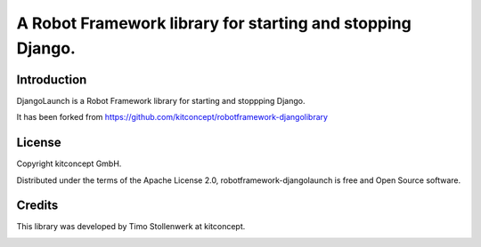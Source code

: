 ==============================================================================
A Robot Framework library for starting and stopping Django.
==============================================================================


Introduction
------------

DjangoLaunch is a Robot Framework library for starting and stoppping Django.

It has been forked from
https://github.com/kitconcept/robotframework-djangolibrary


License
-------

Copyright kitconcept GmbH.

Distributed under the terms of the Apache License 2.0,
robotframework-djangolaunch is free and Open Source software.


Credits
-------

This library was developed by Timo Stollenwerk at kitconcept.

.. image:: kitconcept.png
   :alt: kitconcept
   :target: https://kitconcept.com/
